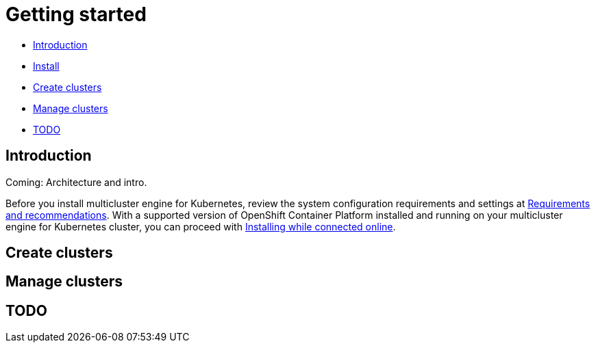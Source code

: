 [#getting-started]
= Getting started

* <<introduction,Introduction>>
* <<install,Install>>
* <<create-clusters,Create clusters>>
* <<manage-clusters,Manage clusters>>
* <<todo, TODO>>

[#introduction]
== Introduction

Coming: Architecture and intro.

Before you install multicluster engine for Kubernetes, review the system configuration requirements and settings at link:../requirements.adoc#requirements-and-recommendations[Requirements and recommendations]. With a supported version of OpenShift Container Platform installed and running on your multicluster engine for Kubernetes cluster, you can proceed with link:../install_connected.adoc#installing-while-connected-online[Installing while connected online].

[#create-clusters]
== Create clusters

[#manage-clusters]
== Manage clusters


[#todo]
== TODO